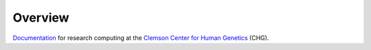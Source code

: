 Overview
--------

`Documentation`_ for research computing at the Clemson_ `Center for Human Genetics`_ (CHG).

.. _Documentation: https://secretariat.readthedocs.io
.. _Clemson: https://www.clemson.edu/
.. _Center for Human Genetics: https://www.clemson.edu/science/research/chg.html

